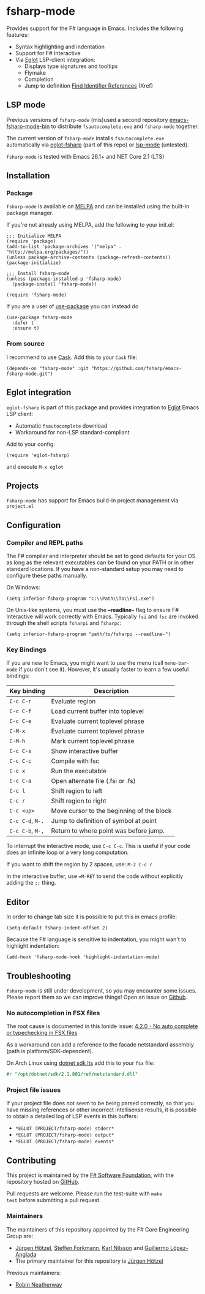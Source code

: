 [[http://melpa.org/#/fsharp-mode][file:http://melpa.org/packages/fsharp-mode-badge.svg]]
[[https://stable.melpa.org/#/fsharp-mode][file:https://stable.melpa.org/packages/fsharp-mode-badge.svg]]
[[https://github.com/fsharp/emacs-fsharp-mode/actions][file:https://github.com/fsharp/emacs-fsharp-mode/workflows/CI/badge.svg]]
* fsharp-mode

Provides support for the F# language in Emacs. Includes the following features:

- Syntax highlighting and indentation
- Support for F# Interactive
- Via [[https://github.com/joaotavora/eglot/issues][Eglot]] LSP-client integration:
  - Displays type signatures and tooltips
  - Flymake
  - Completion
  - Jump to definition [[https://www.gnu.org/software/emacs/manual/html_node/emacs/Xref.html][Find Identifier References]] (Xref)

** LSP mode
Previous versions of =fsharp-mode= (mis)used a second repository [[https://github.com/rneatherway/emacs-fsharp-mode-bin][emacs-fsharp-mode-bin]] to distribute =fsautocomplete.exe= and =fsharp-mode= together.

The current version of =fsharp-mode= installs =fsautocomplete.exe= automatically via [[https://github.com/joaotavora/eglot][eglot-fsharp]] (part of this repo) or
[[https://github.com/emacs-lsp/lsp-mode][lsp-mode]] (untested).

=fsharp-mode= is tested with Emacs 26.1+ and NET Core 2.1 (LTS)

** Installation

*** Package

=fsharp-mode= is available on [[https://melpa.org][MELPA]] and can
be installed using the built-in package manager.

If you're not already using MELPA, add the following to your init.el:

#+BEGIN_SRC elisp
  ;;; Initialize MELPA
  (require 'package)
  (add-to-list 'package-archives '("melpa" . "http://melpa.org/packages/"))
  (unless package-archive-contents (package-refresh-contents))
  (package-initialize)

  ;;; Install fsharp-mode
  (unless (package-installed-p 'fsharp-mode)
    (package-install 'fsharp-mode))

  (require 'fsharp-mode)
#+END_SRC

If you are a user of [[https://github.com/jwiegley/use-package][use-package]] you can instead do

#+BEGIN_SRC elisp
(use-package fsharp-mode
  :defer t
  :ensure t)
#+END_SRC

*** From source

I recommend to use [[https://cask.github.io/why-cask.html][Cask]]. Add this to your =Cask= file:

#+BEGIN_SRC elisp
(depends-on "fsharp-mode" :git "https://github.com/fsharp/emacs-fsharp-mode.git")
#+END_SRC

** Eglot integration

=eglot-fsharp= is part of this package and provides integration to [[https://github.com/joaotavora/eglot][Eglot]] Emacs LSP client:

   - Automatic =fsautocomplete= download
   - Workaround for non-LSP standard-compliant

Add to your config:
#+BEGIN_SRC elisp
(require 'eglot-fsharp)
#+END_SRC

and execute =M-x eglot=


** Projects

=fsharp-mode= has support for Emacs build-in project management via =project.el=

** Configuration

*** Compiler and REPL paths

The F# compiler and interpreter should be set to good defaults for
your OS as long as the relevant executables can be found on your PATH
or in other standard locations. If you have a non-standard setup you
may need to configure these paths manually.

On Windows:

#+BEGIN_SRC elisp
(setq inferior-fsharp-program "c:\\Path\\To\\Fsi.exe")
#+END_SRC

On Unix-like systems, you must use the *--readline-* flag to ensure F#
Interactive will work correctly with Emacs. Typically =fsi= and =fsc= are
invoked through the shell scripts =fsharpi= and =fsharpc=:

#+BEGIN_SRC elisp
(setq inferior-fsharp-program "path/to/fsharpi --readline-")
#+END_SRC

***  Key Bindings

If you are new to Emacs, you might want to use the menu (call
=menu-bar-mode= if you don't see it). However, it's usually faster to learn
a few useful bindings:

| Key binding      | Description                               |
|------------------+-------------------------------------------|
| =C-c C-r=        | Evaluate region                           |
| =C-c C-f=        | Load current buffer into toplevel         |
| =C-c C-e=        | Evaluate current toplevel phrase          |
| =C-M-x=          | Evaluate current toplevel phrase          |
| =C-M-h=          | Mark current toplevel phrase              |
| =C-c C-s=        | Show interactive buffer                   |
| =C-c C-c=        | Compile with fsc                          |
| =C-c x=          | Run the executable                        |
| =C-c C-a=        | Open alternate file (.fsi or .fs)         |
| =C-c l=          | Shift region to left                      |
| =C-c r=          | Shift region to right                     |
| =C-c <up>=       | Move cursor to the beginning of the block |
| =C-c C-d=, =M-.= | Jump to definition of symbol at point     |
| =C-c C-b=, =M-,= | Return to where point was before jump.    |


To interrupt the interactive mode, use =C-c C-c=. This is useful if your
code does an infinite loop or a very long computation.

If you want to shift the region by 2 spaces, use: =M-2 C-c r=

In the interactive buffer, use ==M-RET= to send the code without
explicitly adding the =;;= thing.


** Editor

In order to change tab size it is possible to put this in emacs profile:

#+BEGIN_SRC elisp
(setq-default fsharp-indent-offset 2)
#+END_SRC

Because the F# language is sensitive to indentation, you might wan't to highlight indentation:

#+BEGIN_SRC elisp
(add-hook 'fsharp-mode-hook 'highlight-indentation-mode)
#+END_SRC

** Troubleshooting

=fsharp-mode= is still under development, so you may encounter some
issues. Please report them so we can improve things! Open an issue on [[https://github.com/fsharp/emacs-fsharp-mode/][Github]].

*** No autocompletion in FSX files

The root cause is documented in this Ionide issue:  [[https://github.com/ionide/ionide-vscode-fsharp/issues/1244][4.2.0 - No auto complete or typechecking in FSX files]]

As a workaround can add a reference to the facade netstandard assembly (path is platform/SDK-dependent).

On Arch Linux using [[https://aur.archlinux.org/packages/dotnet-sdk-lts-bin][dotnet sdk lts]] add this to your =fsx= file:
#+BEGIN_SRC fsharp
#r "/opt/dotnet/sdk/2.1.801/ref/netstandard.dll"
#+END_SRC

*** Project file issues

If your project file does not seem to be being parsed correctly, so
that you have missing references or other incorrect intellisense
results, it is possible to obtain a detailed log of LSP events in this buffers:


- =*EGLOT (PROJECT/fsharp-mode) stderr*=
- =*EGLOT (PROJECT/fsharp-mode) output*=
- =*EGLOT (PROJECT/fsharp-mode) events*=

** Contributing

This project is maintained by the
[[http://fsharp.org/][F# Software Foundation]], with the repository hosted
on [[https://github.com/fsharp/emacs-fsharp-mode][GitHub]].

Pull requests are welcome. Please run the test-suite with =make
test= before submitting a pull request.

*** Maintainers

The maintainers of this repository appointed by the F# Core Engineering Group are:

 - [[https://github.com/juergenhoetzel][Jürgen Hötzel]], [[http://github.com/forki][Steffen Forkmann]], [[http://github.com/kjnilsson][Karl Nilsson]] and [[http://github.com/guillermooo][Guillermo López-Anglada]]
 - The primary maintainer for this repository is [[https://github.com/juergenhoetzel][Jürgen Hötzel]]

Previous maintainers:
 - [[https://github.com/rneatherway][Robin Neatherway]]




